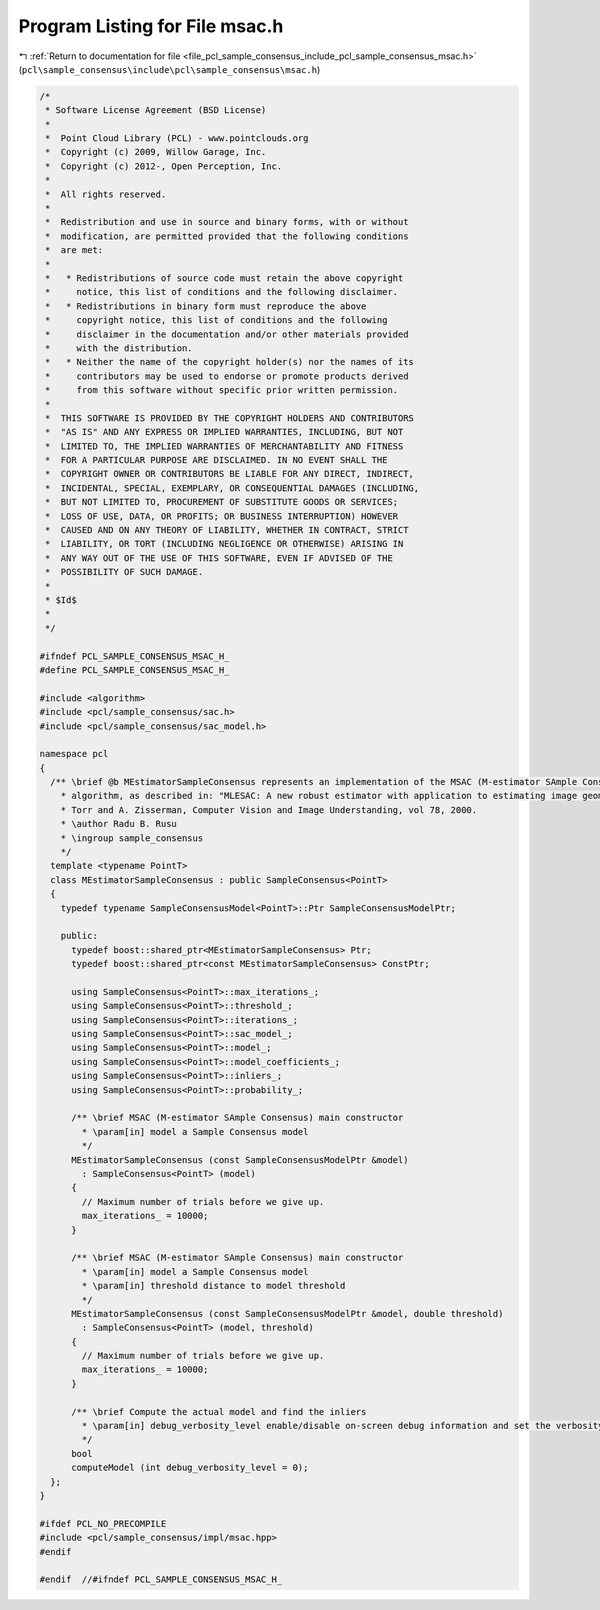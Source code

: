 
.. _program_listing_file_pcl_sample_consensus_include_pcl_sample_consensus_msac.h:

Program Listing for File msac.h
===============================

|exhale_lsh| :ref:`Return to documentation for file <file_pcl_sample_consensus_include_pcl_sample_consensus_msac.h>` (``pcl\sample_consensus\include\pcl\sample_consensus\msac.h``)

.. |exhale_lsh| unicode:: U+021B0 .. UPWARDS ARROW WITH TIP LEFTWARDS

.. code-block:: cpp

   /*
    * Software License Agreement (BSD License)
    *
    *  Point Cloud Library (PCL) - www.pointclouds.org
    *  Copyright (c) 2009, Willow Garage, Inc.
    *  Copyright (c) 2012-, Open Perception, Inc.
    *
    *  All rights reserved.
    *
    *  Redistribution and use in source and binary forms, with or without
    *  modification, are permitted provided that the following conditions
    *  are met:
    *
    *   * Redistributions of source code must retain the above copyright
    *     notice, this list of conditions and the following disclaimer.
    *   * Redistributions in binary form must reproduce the above
    *     copyright notice, this list of conditions and the following
    *     disclaimer in the documentation and/or other materials provided
    *     with the distribution.
    *   * Neither the name of the copyright holder(s) nor the names of its
    *     contributors may be used to endorse or promote products derived
    *     from this software without specific prior written permission.
    *
    *  THIS SOFTWARE IS PROVIDED BY THE COPYRIGHT HOLDERS AND CONTRIBUTORS
    *  "AS IS" AND ANY EXPRESS OR IMPLIED WARRANTIES, INCLUDING, BUT NOT
    *  LIMITED TO, THE IMPLIED WARRANTIES OF MERCHANTABILITY AND FITNESS
    *  FOR A PARTICULAR PURPOSE ARE DISCLAIMED. IN NO EVENT SHALL THE
    *  COPYRIGHT OWNER OR CONTRIBUTORS BE LIABLE FOR ANY DIRECT, INDIRECT,
    *  INCIDENTAL, SPECIAL, EXEMPLARY, OR CONSEQUENTIAL DAMAGES (INCLUDING,
    *  BUT NOT LIMITED TO, PROCUREMENT OF SUBSTITUTE GOODS OR SERVICES;
    *  LOSS OF USE, DATA, OR PROFITS; OR BUSINESS INTERRUPTION) HOWEVER
    *  CAUSED AND ON ANY THEORY OF LIABILITY, WHETHER IN CONTRACT, STRICT
    *  LIABILITY, OR TORT (INCLUDING NEGLIGENCE OR OTHERWISE) ARISING IN
    *  ANY WAY OUT OF THE USE OF THIS SOFTWARE, EVEN IF ADVISED OF THE
    *  POSSIBILITY OF SUCH DAMAGE.
    *
    * $Id$
    *
    */
   
   #ifndef PCL_SAMPLE_CONSENSUS_MSAC_H_
   #define PCL_SAMPLE_CONSENSUS_MSAC_H_
   
   #include <algorithm>
   #include <pcl/sample_consensus/sac.h>
   #include <pcl/sample_consensus/sac_model.h>
   
   namespace pcl
   {
     /** \brief @b MEstimatorSampleConsensus represents an implementation of the MSAC (M-estimator SAmple Consensus) 
       * algorithm, as described in: "MLESAC: A new robust estimator with application to estimating image geometry", P.H.S. 
       * Torr and A. Zisserman, Computer Vision and Image Understanding, vol 78, 2000.
       * \author Radu B. Rusu
       * \ingroup sample_consensus
       */
     template <typename PointT>
     class MEstimatorSampleConsensus : public SampleConsensus<PointT>
     {
       typedef typename SampleConsensusModel<PointT>::Ptr SampleConsensusModelPtr;
   
       public:
         typedef boost::shared_ptr<MEstimatorSampleConsensus> Ptr;
         typedef boost::shared_ptr<const MEstimatorSampleConsensus> ConstPtr;
   
         using SampleConsensus<PointT>::max_iterations_;
         using SampleConsensus<PointT>::threshold_;
         using SampleConsensus<PointT>::iterations_;
         using SampleConsensus<PointT>::sac_model_;
         using SampleConsensus<PointT>::model_;
         using SampleConsensus<PointT>::model_coefficients_;
         using SampleConsensus<PointT>::inliers_;
         using SampleConsensus<PointT>::probability_;
   
         /** \brief MSAC (M-estimator SAmple Consensus) main constructor
           * \param[in] model a Sample Consensus model
           */
         MEstimatorSampleConsensus (const SampleConsensusModelPtr &model) 
           : SampleConsensus<PointT> (model)
         {
           // Maximum number of trials before we give up.
           max_iterations_ = 10000;
         }
   
         /** \brief MSAC (M-estimator SAmple Consensus) main constructor
           * \param[in] model a Sample Consensus model
           * \param[in] threshold distance to model threshold
           */
         MEstimatorSampleConsensus (const SampleConsensusModelPtr &model, double threshold) 
           : SampleConsensus<PointT> (model, threshold)
         {
           // Maximum number of trials before we give up.
           max_iterations_ = 10000;
         }
   
         /** \brief Compute the actual model and find the inliers
           * \param[in] debug_verbosity_level enable/disable on-screen debug information and set the verbosity level
           */
         bool 
         computeModel (int debug_verbosity_level = 0);
     };
   }
   
   #ifdef PCL_NO_PRECOMPILE
   #include <pcl/sample_consensus/impl/msac.hpp>
   #endif
   
   #endif  //#ifndef PCL_SAMPLE_CONSENSUS_MSAC_H_
